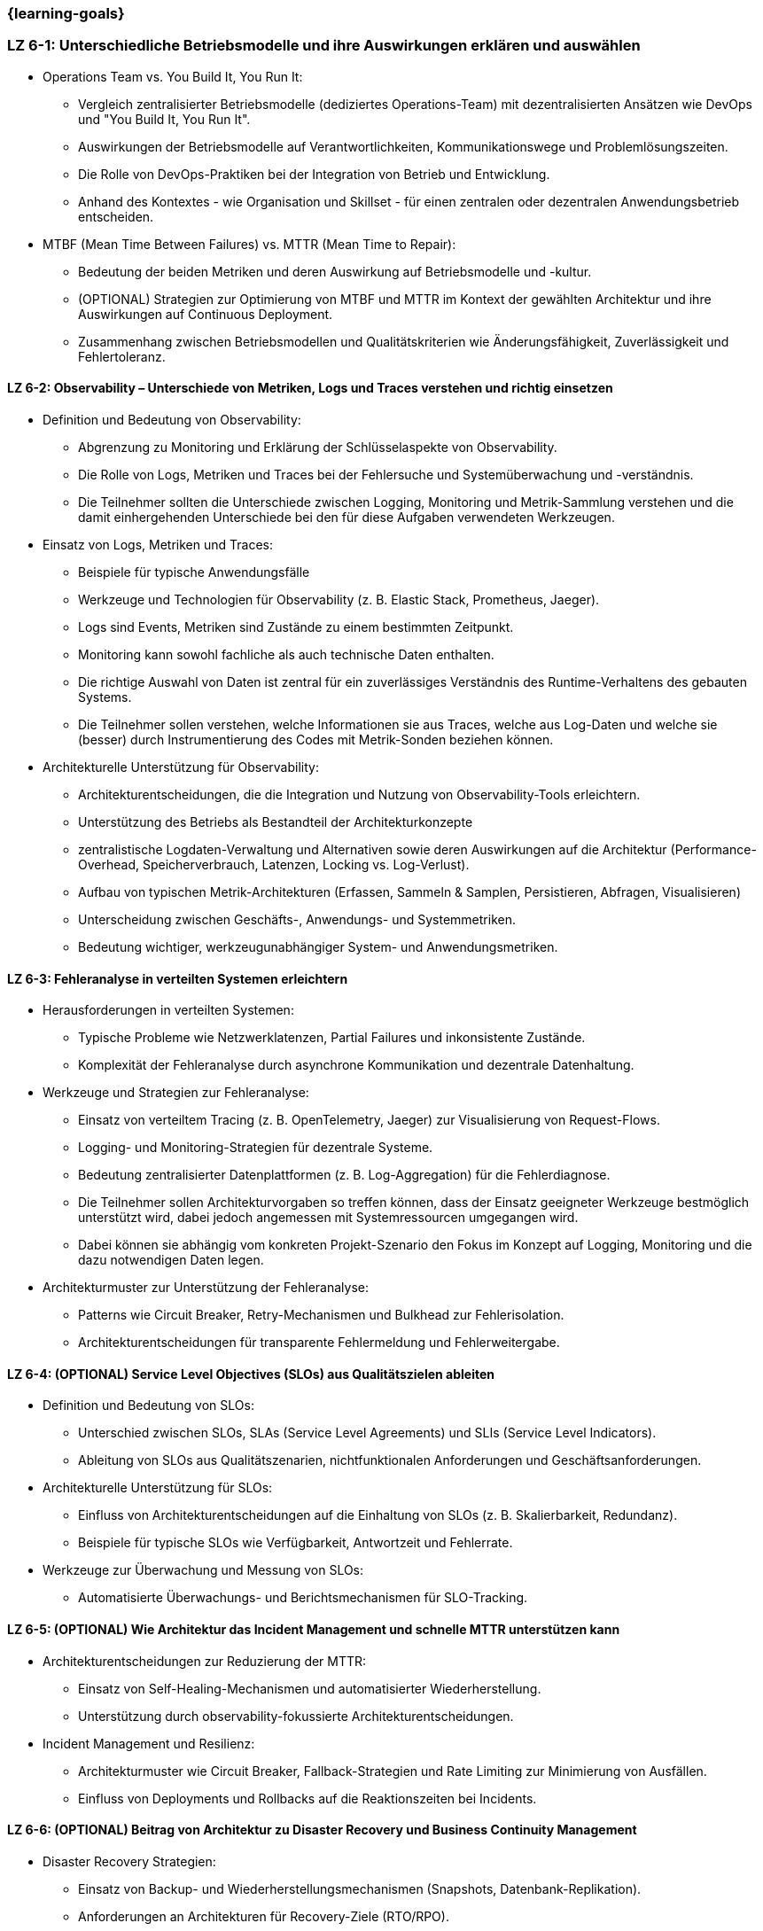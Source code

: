 === {learning-goals}


// tag::DE[]
[[LZ-6-1]]
=== LZ 6-1: Unterschiedliche Betriebsmodelle und ihre Auswirkungen erklären und auswählen

* Operations Team vs. You Build It, You Run It:
  ** Vergleich zentralisierter Betriebsmodelle (dediziertes Operations-Team) mit dezentralisierten Ansätzen wie DevOps und "You Build It, You Run It".
  ** Auswirkungen der Betriebsmodelle auf Verantwortlichkeiten, Kommunikationswege und Problemlösungszeiten.
  ** Die Rolle von DevOps-Praktiken bei der Integration von Betrieb und Entwicklung.
  ** Anhand des Kontextes - wie Organisation und Skillset - für einen zentralen oder dezentralen Anwendungsbetrieb entscheiden.

* MTBF (Mean Time Between Failures) vs. MTTR (Mean Time to Repair):
  ** Bedeutung der beiden Metriken und deren Auswirkung auf Betriebsmodelle und -kultur.
  ** (OPTIONAL) Strategien zur Optimierung von MTBF und MTTR im Kontext der gewählten Architektur und ihre Auswirkungen auf Continuous Deployment.
  ** Zusammenhang zwischen Betriebsmodellen und Qualitätskriterien wie Änderungsfähigkeit, Zuverlässigkeit und Fehlertoleranz.

[[LZ-6-2]]
==== LZ 6-2: Observability – Unterschiede von Metriken, Logs und Traces verstehen und richtig einsetzen

* Definition und Bedeutung von Observability:
  ** Abgrenzung zu Monitoring und Erklärung der Schlüsselaspekte von Observability.
  ** Die Rolle von Logs, Metriken und Traces bei der Fehlersuche und Systemüberwachung und -verständnis.
  ** Die Teilnehmer sollten die Unterschiede zwischen Logging, Monitoring und Metrik-Sammlung verstehen und die damit einhergehenden Unterschiede bei den für diese Aufgaben verwendeten Werkzeugen.

* Einsatz von Logs, Metriken und Traces:
  ** Beispiele für typische Anwendungsfälle
  ** Werkzeuge und Technologien für Observability (z. B. Elastic Stack, Prometheus, Jaeger).
  ** Logs sind Events, Metriken sind Zustände zu einem bestimmten Zeitpunkt.
  ** Monitoring kann sowohl fachliche als auch technische Daten enthalten.
  ** Die richtige Auswahl von Daten ist zentral für ein zuverlässiges Verständnis des Runtime-Verhaltens des gebauten Systems.
  ** Die Teilnehmer sollen verstehen, welche Informationen sie aus Traces, welche aus Log-Daten und welche sie (besser) durch Instrumentierung des Codes mit Metrik-Sonden beziehen können.

* Architekturelle Unterstützung für Observability:
  ** Architekturentscheidungen, die die Integration und Nutzung von Observability-Tools erleichtern.
  ** Unterstützung des Betriebs als Bestandteil der Architekturkonzepte
  ** zentralistische Logdaten-Verwaltung und Alternativen sowie deren Auswirkungen auf die Architektur (Performance-Overhead, Speicherverbrauch, Latenzen, Locking vs. Log-Verlust).
  ** Aufbau von typischen Metrik-Architekturen (Erfassen, Sammeln & Samplen, Persistieren, Abfragen, Visualisieren)
  ** Unterscheidung zwischen Geschäfts-, Anwendungs- und Systemmetriken.
  ** Bedeutung wichtiger, werkzeugunabhängiger System- und Anwendungsmetriken.

[[LZ-6-3]]
==== LZ 6-3: Fehleranalyse in verteilten Systemen erleichtern

* Herausforderungen in verteilten Systemen:
  ** Typische Probleme wie Netzwerklatenzen, Partial Failures und inkonsistente Zustände.
  ** Komplexität der Fehleranalyse durch asynchrone Kommunikation und dezentrale Datenhaltung.

* Werkzeuge und Strategien zur Fehleranalyse:
  ** Einsatz von verteiltem Tracing (z. B. OpenTelemetry, Jaeger) zur Visualisierung von Request-Flows.
  ** Logging- und Monitoring-Strategien für dezentrale Systeme.
  ** Bedeutung zentralisierter Datenplattformen (z. B. Log-Aggregation) für die Fehlerdiagnose.
  ** Die Teilnehmer sollen Architekturvorgaben so treffen können, dass der Einsatz geeigneter Werkzeuge bestmöglich unterstützt wird, dabei jedoch angemessen mit Systemressourcen umgegangen wird.
  ** Dabei können sie abhängig vom konkreten Projekt-Szenario den Fokus im Konzept auf Logging, Monitoring und die dazu notwendigen Daten legen.

* Architekturmuster zur Unterstützung der Fehleranalyse:
  ** Patterns wie Circuit Breaker, Retry-Mechanismen und Bulkhead zur Fehlerisolation.
  ** Architekturentscheidungen für transparente Fehlermeldung und Fehlerweitergabe.

[[LZ-6-4]]
==== LZ 6-4: (OPTIONAL) Service Level Objectives (SLOs) aus Qualitätszielen ableiten

* Definition und Bedeutung von SLOs:
  ** Unterschied zwischen SLOs, SLAs (Service Level Agreements) und SLIs (Service Level Indicators).
  ** Ableitung von SLOs aus Qualitätszenarien, nichtfunktionalen Anforderungen und Geschäftsanforderungen.

* Architekturelle Unterstützung für SLOs:
  ** Einfluss von Architekturentscheidungen auf die Einhaltung von SLOs (z. B. Skalierbarkeit, Redundanz).
  ** Beispiele für typische SLOs wie Verfügbarkeit, Antwortzeit und Fehlerrate.

* Werkzeuge zur Überwachung und Messung von SLOs:
  ** Automatisierte Überwachungs- und Berichtsmechanismen für SLO-Tracking.

[[LZ-6-5]]
==== LZ 6-5: (OPTIONAL) Wie Architektur das Incident Management und schnelle MTTR unterstützen kann

* Architekturentscheidungen zur Reduzierung der MTTR:
  ** Einsatz von Self-Healing-Mechanismen und automatisierter Wiederherstellung.
  ** Unterstützung durch observability-fokussierte Architekturentscheidungen.

* Incident Management und Resilienz:
  ** Architekturmuster wie Circuit Breaker, Fallback-Strategien und Rate Limiting zur Minimierung von Ausfällen.
  ** Einfluss von Deployments und Rollbacks auf die Reaktionszeiten bei Incidents.

[[LZ-6-6]]
==== LZ 6-6: (OPTIONAL) Beitrag von Architektur zu Disaster Recovery und Business Continuity Management

* Disaster Recovery Strategien:
  ** Einsatz von Backup- und Wiederherstellungsmechanismen (Snapshots, Datenbank-Replikation).
  ** Anforderungen an Architekturen für Recovery-Ziele (RTO/RPO).

* Business Continuity Management (BCM) für Architekten:
  ** Architekturelle Unterstützung für hohe Verfügbarkeit und Ausfallsicherheit.
  ** Technologien wie Multi-Region-Deployments, Failover-Strategien und Geo-Redundanz.

* Testen von Disaster-Recovery-Strategien:
  ** Implementierung und Validierung von Recovery-Plänen durch Simulationen und Probeläufe.

[[LZ-6-7]]
==== LZ 6-7: (OPTIONAL) Chaos Engineering anhand von Qualitätszielen designen und durchführen

* Grundlagen des Chaos Engineering: Zielsetzung und Prinzipien (z. B. "Testing in Production" zur Erhöhung der Resilienz).

* Design von Chaos-Experimenten:
  ** Ableitung von Experimenten aus Qualitätszielen wie Verfügbarkeit und Fehlertoleranz.
  ** Identifikation von Schwachstellen und deren Validierung durch gezielte Störungen.

* Architekturunterstützung für Chaos Engineering:
  ** Einsatz von resilienzfördernden Mustern wie Circuit Breaker und Fallback-Mechanismen.
  ** Integration von Chaos-Testing-Werkzeugen (z. B. Gremlin, Chaos Monkey) in die CI/CD-Pipeline.

// end::DE[]

// tag::EN[]
[[LG-6-1]]
=== LG 6-1: Explain and choose different operational models and their impacts

* Operations Team vs. You Build It, You Run It:
  ** Compare centralized operational models (dedicated operations team) with decentralized approaches like DevOps and "You Build It, You Run It."
  ** Impact of operational models on responsibilities, communication paths, and problem-solving times.
  ** The role of DevOps practices in integrating operations and development.
  ** Decide on centralized or decentralized application operations based on the context - such as organization and skillset.

* MTBF (Mean Time Between Failures) vs. MTTR (Mean Time to Repair):
  ** Importance of both metrics and their impact on operational models and culture.
  ** (OPTIONAL) Strategies for optimizing MTBF and MTTR in the context of the chosen architecture and their effects on continuous deployment.
  ** Relationship between operational models and quality criteria like changeability, reliability, and fault tolerance.

[[LG-6-2]]
==== LG 6-2: Understand and properly use observability - differences between metrics, logs, and traces

* Definition and importance of observability:
  ** Distinction from monitoring and explanation of the key aspects of observability.
  ** The role of logs, metrics, and traces in troubleshooting and system monitoring and understanding.
  ** Participants should understand the differences between logging, monitoring, and metrics collection, and the associated differences in tools used for these tasks.

* Use of logs, metrics, and traces:
  ** Examples of typical use cases.
  ** Tools and technologies for observability (e.g., Elastic Stack, Prometheus, Jaeger).
  ** Logs are events, metrics are states at a specific point in time.
  ** Monitoring can include both business-related and technical data.
  ** The right selection of data is crucial for a reliable understanding of the runtime behavior of the system.
  ** Participants should understand which information to obtain from traces, which from log data, and which to derive (preferably) through code instrumentation with metric probes.

* Architectural support for observability:
  ** Architectural decisions that facilitate the integration and use of observability tools.
  ** Supporting operations as part of architectural concepts.
  ** Centralized log management and alternatives, as well as their impact on architecture (performance overhead, memory consumption, latency, locking vs. log loss).
  ** Structure of typical metric architectures (collection, sampling, persistence, querying, visualization).
  ** Differentiation between business, application, and system metrics.
  ** Importance of key system and application metrics independent of specific tools.

[[LG-6-3]]
==== LG 6-3: Facilitate troubleshooting in distributed systems

* Challenges in distributed systems:
  ** Typical issues like network latencies, partial failures, and inconsistent states.
  ** Complexity of troubleshooting due to asynchronous communication and decentralized data storage.

* Tools and strategies for troubleshooting:
  ** Use of distributed tracing (e.g., OpenTelemetry, Jaeger) to visualize request flows.
  ** Logging and monitoring strategies for distributed systems.
  ** Importance of centralized data platforms (e.g., log aggregation) for troubleshooting.
  ** Participants should be able to make architectural decisions that best support the use of appropriate tools while considering efficient use of system resources.
  ** Depending on the specific project scenario, they can focus on logging, monitoring, and the necessary data.

* Architectural patterns to support troubleshooting:
  ** Patterns like Circuit Breaker, Retry mechanisms, and Bulkhead for fault isolation.
  ** Architectural decisions for transparent error reporting and propagation.

[[LG-6-4]]
==== LG 6-4: (OPTIONAL) Derive Service Level Objectives (SLOs) from quality goals

* Definition and importance of SLOs:
  ** Difference between SLOs, SLAs (Service Level Agreements), and SLIs (Service Level Indicators).
  ** Deriving SLOs from quality scenarios, non-functional requirements, and business requirements.

* Architectural support for SLOs:
  ** Influence of architectural decisions on meeting SLOs (e.g., scalability, redundancy).
  ** Examples of typical SLOs such as availability, response time, and error rate.

* Tools for monitoring and measuring SLOs:
  ** Automated monitoring and reporting mechanisms for SLO tracking.

[[LG-6-5]]
==== LG 6-5: (OPTIONAL) How architecture can support incident management and fast MTTR

* Architectural decisions to reduce MTTR:
  ** Use of self-healing mechanisms and automated recovery.
  ** Support through observability-focused architectural decisions.

* Incident management and resilience:
  ** Architectural patterns like Circuit Breaker, fallback strategies, and rate limiting to minimize failures.
  ** Influence of deployments and rollbacks on response times during incidents.

[[LG-6-6]]
==== LG 6-6: (OPTIONAL) Contribution of architecture to disaster recovery and business continuity management

* Disaster recovery strategies:
  ** Use of backup and recovery mechanisms (snapshots, database replication).
  ** Requirements for architectures to meet recovery goals (RTO/RPO).

* Business Continuity Management (BCM) for architects:
  ** Architectural support for high availability and failover capabilities.
  ** Technologies such as multi-region deployments, failover strategies, and geo-redundancy.

* Testing disaster recovery strategies:
  ** Implementation and validation of recovery plans through simulations and drills.

[[LG-6-7]]
==== LG 6-7: (OPTIONAL) Design and conduct chaos engineering based on quality goals

* Basics of chaos engineering: objectives and principles (e.g., "testing in production" to increase resilience).

* Designing chaos experiments:
  ** Deriving experiments from quality goals like availability and fault tolerance.
  ** Identifying weaknesses and validating them through targeted disruptions.

* Architectural support for chaos engineering:
  ** Use of resilience-enhancing patterns like Circuit Breaker and fallback mechanisms.
  ** Integration of chaos testing tools (e.g., Gremlin, Chaos Monkey) into the CI/CD pipeline.

// end::EN[]

